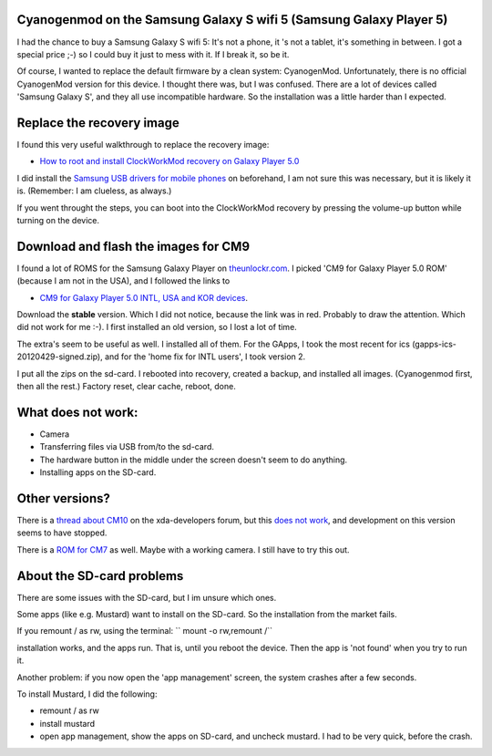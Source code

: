 .. title: Cyanogenmod on the Samsung Galaxy S wifi 5 (Samsung Galaxy Player 5)
.. slug: node-203
.. date: 2013-03-20 22:56:49
.. tags: android
.. link:
.. description: 
.. type: text

Cyanogenmod on the Samsung Galaxy S wifi 5 (Samsung Galaxy Player 5)
--------------------------------------------------------------------


I had the chance to buy a Samsung Galaxy S wifi 5: It's not a phone, it
's not a tablet, it's something in between. I got a special price ;-) so
I could buy it just to mess with it. If I break it, so be it.

Of course, I wanted to replace the default firmware by a clean system:
CyanogenMod. Unfortunately, there is no official CyanogenMod version for
this device. I thought there was, but I was confused. There are a lot of
devices called 'Samsung Galaxy S', and they all use incompatible
hardware. So the installation was a little harder than I expected.

Replace the recovery image
--------------------------

I found this very useful walkthrough to replace the recovery image:

-  `How to root and install ClockWorkMod recovery on Galaxy Player
   5.0 <http://www.androidegis.com/how-to/how-to-root-and-install-clockworkmod-recovery-cwm-on-galaxy-player-5-0-any-variant-expect-korean/#comment-25222>`__

I did install the `Samsung USB drivers for mobile
phones <http://forum.xda-developers.com/showthread.php?t=961956>`__ on
beforehand, I am not sure this was necessary, but it is likely it is.
(Remember: I am clueless, as always.)

If you went throught the steps, you can boot into the ClockWorkMod
recovery by pressing the volume-up button while turning on the device.

Download and flash the images for CM9
-------------------------------------

I found a lot of ROMS for the Samsung Galaxy Player on
`theunlockr.com <http://theunlockr.com/category/roms-2/android-roms-2/samsung-galaxy-player-roms/>`__.
I picked 'CM9 for Galaxy Player 5.0 ROM' (because I am not in the USA),
and I followed the links to

-  `CM9 for Galaxy Player 5.0 INTL, USA and KOR
   devices <http://forum.xda-developers.com/showthread.php?t=1679957>`__.

Download the **stable** version. Which I did not notice, because the
link was in red. Probably to draw the attention. Which did not work for
me :-). I first installed an old version, so I lost a lot of time.

The extra's seem to be useful as well. I installed all of them. For the
GApps, I took the most recent for ics (gapps-ics-20120429-signed.zip),
and for the 'home fix for INTL users', I took version 2.

I put all the zips on the sd-card. I rebooted into recovery, created a
backup, and installed all images. (Cyanogenmod first, then all the
rest.) Factory reset, clear cache, reboot, done.

What does not work:
-------------------

-  Camera
-  Transferring files via USB from/to the sd-card.
-  The hardware button in the middle under the screen doesn't seem to do
   anything.
-  Installing apps on the SD-card.

Other versions?
---------------

There is a `thread about
CM10 <http://forum.xda-developers.com/showthread.php?t=2077671>`__ on
the xda-developers forum, but this `does not
work <http://forum.xda-developers.com/showpost.php?p=39353117&postcount=1025>`__,
and development on this version seems to have stopped.

There is a `ROM for
CM7 <http://theunlockr.com/2012/03/15/cm7-for-player-5-0-rom/>`__ as
well. Maybe with a working camera. I still have to try this out.


About the SD-card problems
--------------------------

There are some issues with the SD-card, but I im unsure which ones.

Some apps (like e.g. Mustard) want to install on the SD-card. So the
installation from the market fails.

If you remount / as rw, using the terminal: `` mount -o rw,remount /``

installation works, and the apps run. That is, until you reboot the
device. Then the app is 'not found' when you try to run it.

Another problem: if you now open the 'app management' screen, the system
crashes after a few seconds.

To install Mustard, I did the following:

-  remount / as rw
-  install mustard
-  open app management, show the apps on SD-card, and uncheck mustard. I
   had to be very quick, before the crash.

